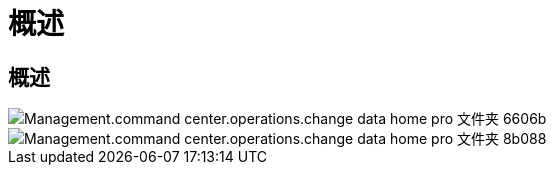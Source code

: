= 概述
:allow-uri-read: 




== 概述

image::Management.command_center.operations.change_data_home_pro_folders-6606b.png[Management.command center.operations.change data home pro 文件夹 6606b]

image::Management.command_center.operations.change_data_home_pro_folders-8b088.png[Management.command center.operations.change data home pro 文件夹 8b088]
